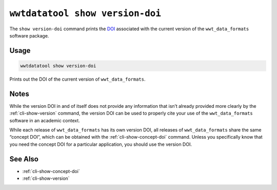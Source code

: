 .. _cli-show-version-doi:

================================
``wwtdatatool show version-doi``
================================

The ``show version-doi`` command prints the `DOI`_ associated with
the current version of the ``wwt_data_formats`` software package.

.. _DOI: https://help.zenodo.org/

Usage
=====

.. code-block:: shell

   wwtdatatool show version-doi

Prints out the DOI of the current version of ``wwt_data_formats``.

Notes
=====

While the version DOI in and of itself does not provide any information that
isn’t already provided more clearly by the :ref:`cli-show-version` command, the
version DOI can be used to properly cite your use of the ``wwt_data_formats``
software in an academic context.

While each release of ``wwt_data_formats`` has its own version DOI, all releases
of ``wwt_data_formats`` share the same “concept DOI”, which can be obtained with
the :ref:`cli-show-concept-doi` command. Unless you specifically know that you
need the concept DOI for a particular application, you should use the version
DOI.


See Also
========

- :ref:`cli-show-concept-doi`
- :ref:`cli-show-version`
